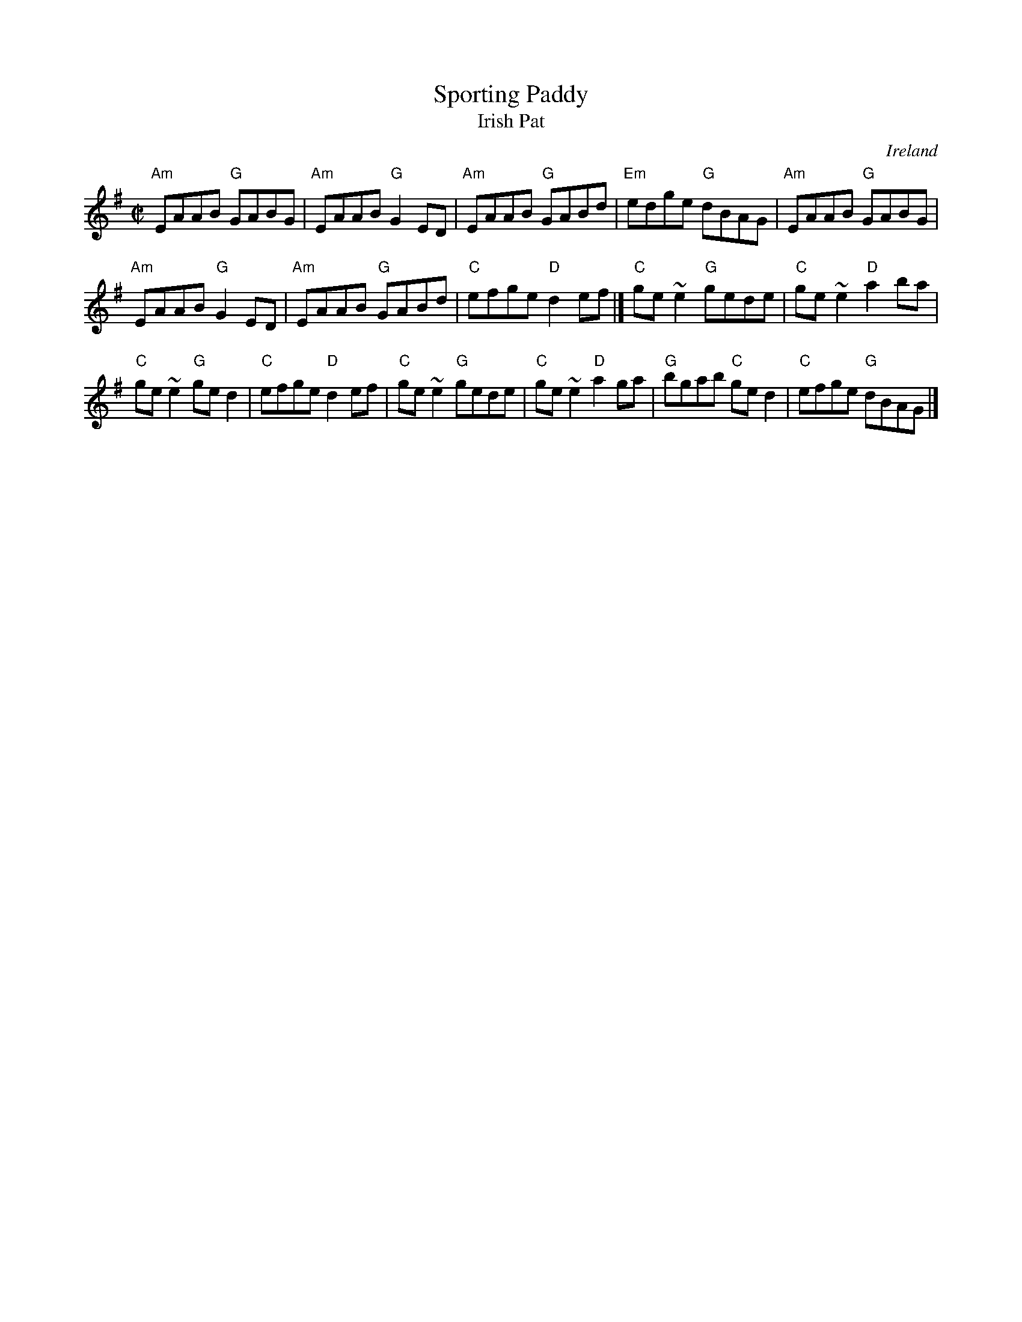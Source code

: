 X:301
T:Sporting Paddy
T:Irish Pat
R:Reel
O:Ireland
B:Ceol Rince 1 n133
Z:Transcription, chords:Mike Long
M:C|
L:1/8
K:G
"Am"EAAB "G"GABG|"Am"EAAB "G"G2ED|"Am"EAAB "G"GABd|"Em"edge "G"dBAG|\
"Am"EAAB "G"GABG|
"Am"EAAB "G"G2ED|"Am"EAAB "G"GABd|"C"efge "D"d2ef|]\
"C"ge~e2 "G"gede|"C"ge~e2 "D"a2ba|
"C"ge~e2 "G"ged2|"C"efge "D"d2ef|\
"C"ge~e2 "G"gede|"C"ge~e2 "D"a2ga|"G"bgab "C"ged2|"C"efge "G"dBAG|]
